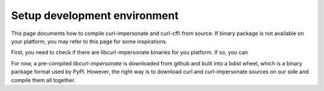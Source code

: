 Setup development environment
==============

This page documents how to compile curl-impersonate and curl-cffi from source. If binary
package is not available on your platform, you may refer to this page for some inspirations.

First, you need to check if there are libcurl-impersonate binaries for you platform. If
so, you can 

For now, a pre-compiled `libcurl-impersonate` is downloaded from github and built
into a bdist wheel, which is a binary package format used by PyPI. However, the
right way is to download curl and curl-impersonate sources on our side and compile
them all together.

